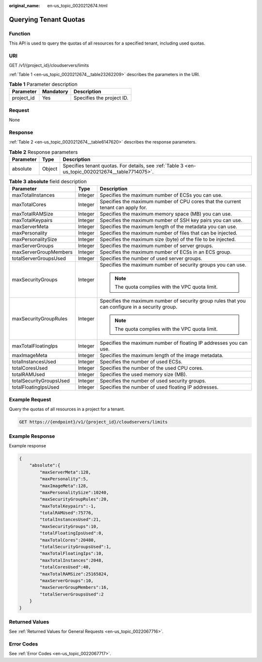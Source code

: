 :original_name: en-us_topic_0020212674.html

.. _en-us_topic_0020212674:

Querying Tenant Quotas
======================

Function
--------

This API is used to query the quotas of all resources for a specified tenant, including used quotas.

URI
---

GET /v1/{project_id}/cloudservers/limits

:ref:`Table 1 <en-us_topic_0020212674__table23262209>` describes the parameters in the URI.

.. _en-us_topic_0020212674__table23262209:

.. table:: **Table 1** Parameter description

   ========== ========= =========================
   Parameter  Mandatory Description
   ========== ========= =========================
   project_id Yes       Specifies the project ID.
   ========== ========= =========================

Request
-------

None

Response
--------

:ref:`Table 2 <en-us_topic_0020212674__table6147620>` describes the response parameters.

.. _en-us_topic_0020212674__table6147620:

.. table:: **Table 2** Response parameters

   +-----------+--------+--------------------------------------------------------------------------------------------------+
   | Parameter | Type   | Description                                                                                      |
   +===========+========+==================================================================================================+
   | absolute  | Object | Specifies tenant quotas. For details, see :ref:`Table 3 <en-us_topic_0020212674__table7714075>`. |
   +-----------+--------+--------------------------------------------------------------------------------------------------+

.. _en-us_topic_0020212674__table7714075:

.. table:: **Table 3** **absolute** field description

   +-------------------------+-----------------------+--------------------------------------------------------------------------------------------------+
   | Parameter               | Type                  | Description                                                                                      |
   +=========================+=======================+==================================================================================================+
   | maxTotalInstances       | Integer               | Specifies the maximum number of ECSs you can use.                                                |
   +-------------------------+-----------------------+--------------------------------------------------------------------------------------------------+
   | maxTotalCores           | Integer               | Specifies the maximum number of CPU cores that the current tenant can apply for.                 |
   +-------------------------+-----------------------+--------------------------------------------------------------------------------------------------+
   | maxTotalRAMSize         | Integer               | Specifies the maximum memory space (MB) you can use.                                             |
   +-------------------------+-----------------------+--------------------------------------------------------------------------------------------------+
   | maxTotalKeypairs        | Integer               | Specifies the maximum number of SSH key pairs you can use.                                       |
   +-------------------------+-----------------------+--------------------------------------------------------------------------------------------------+
   | maxServerMeta           | Integer               | Specifies the maximum length of the metadata you can use.                                        |
   +-------------------------+-----------------------+--------------------------------------------------------------------------------------------------+
   | maxPersonality          | Integer               | Specifies the maximum number of files that can be injected.                                      |
   +-------------------------+-----------------------+--------------------------------------------------------------------------------------------------+
   | maxPersonalitySize      | Integer               | Specifies the maximum size (byte) of the file to be injected.                                    |
   +-------------------------+-----------------------+--------------------------------------------------------------------------------------------------+
   | maxServerGroups         | Integer               | Specifies the maximum number of server groups.                                                   |
   +-------------------------+-----------------------+--------------------------------------------------------------------------------------------------+
   | maxServerGroupMembers   | Integer               | Specifies the maximum number of ECSs in an ECS group.                                            |
   +-------------------------+-----------------------+--------------------------------------------------------------------------------------------------+
   | totalServerGroupsUsed   | Integer               | Specifies the number of used server groups.                                                      |
   +-------------------------+-----------------------+--------------------------------------------------------------------------------------------------+
   | maxSecurityGroups       | Integer               | Specifies the maximum number of security groups you can use.                                     |
   |                         |                       |                                                                                                  |
   |                         |                       | .. note::                                                                                        |
   |                         |                       |                                                                                                  |
   |                         |                       |    The quota complies with the VPC quota limit.                                                  |
   +-------------------------+-----------------------+--------------------------------------------------------------------------------------------------+
   | maxSecurityGroupRules   | Integer               | Specifies the maximum number of security group rules that you can configure in a security group. |
   |                         |                       |                                                                                                  |
   |                         |                       | .. note::                                                                                        |
   |                         |                       |                                                                                                  |
   |                         |                       |    The quota complies with the VPC quota limit.                                                  |
   +-------------------------+-----------------------+--------------------------------------------------------------------------------------------------+
   | maxTotalFloatingIps     | Integer               | Specifies the maximum number of floating IP addresses you can use.                               |
   +-------------------------+-----------------------+--------------------------------------------------------------------------------------------------+
   | maxImageMeta            | Integer               | Specifies the maximum length of the image metadata.                                              |
   +-------------------------+-----------------------+--------------------------------------------------------------------------------------------------+
   | totalInstancesUsed      | Integer               | Specifies the number of used ECSs.                                                               |
   +-------------------------+-----------------------+--------------------------------------------------------------------------------------------------+
   | totalCoresUsed          | Integer               | Specifies the number of the used CPU cores.                                                      |
   +-------------------------+-----------------------+--------------------------------------------------------------------------------------------------+
   | totalRAMUsed            | Integer               | Specifies the used memory size (MB).                                                             |
   +-------------------------+-----------------------+--------------------------------------------------------------------------------------------------+
   | totalSecurityGroupsUsed | Integer               | Specifies the number of used security groups.                                                    |
   +-------------------------+-----------------------+--------------------------------------------------------------------------------------------------+
   | totalFloatingIpsUsed    | Integer               | Specifies the number of used floating IP addresses.                                              |
   +-------------------------+-----------------------+--------------------------------------------------------------------------------------------------+

Example Request
---------------

Query the quotas of all resources in a project for a tenant.

.. code-block:: text

   GET https://{endpoint}/v1/{project_id}/cloudservers/limits

Example Response
----------------

Example response

.. code-block::

   {
       "absolute":{
           "maxServerMeta":128,
           "maxPersonality":5,
           "maxImageMeta":128,
           "maxPersonalitySize":10240,
           "maxSecurityGroupRules":20,
           "maxTotalKeypairs":-1,
           "totalRAMUsed":75776,
           "totalInstancesUsed":21,
           "maxSecurityGroups":10,
           "totalFloatingIpsUsed":0,
           "maxTotalCores":20480,
           "totalSecurityGroupsUsed":1,
           "maxTotalFloatingIps":10,
           "maxTotalInstances":2048,
           "totalCoresUsed":40,
           "maxTotalRAMSize":25165824,
           "maxServerGroups":10,
           "maxServerGroupMembers":16,
           "totalServerGroupsUsed":2
       }
   }

Returned Values
---------------

See :ref:`Returned Values for General Requests <en-us_topic_0022067716>`.

Error Codes
-----------

See :ref:`Error Codes <en-us_topic_0022067717>`.
